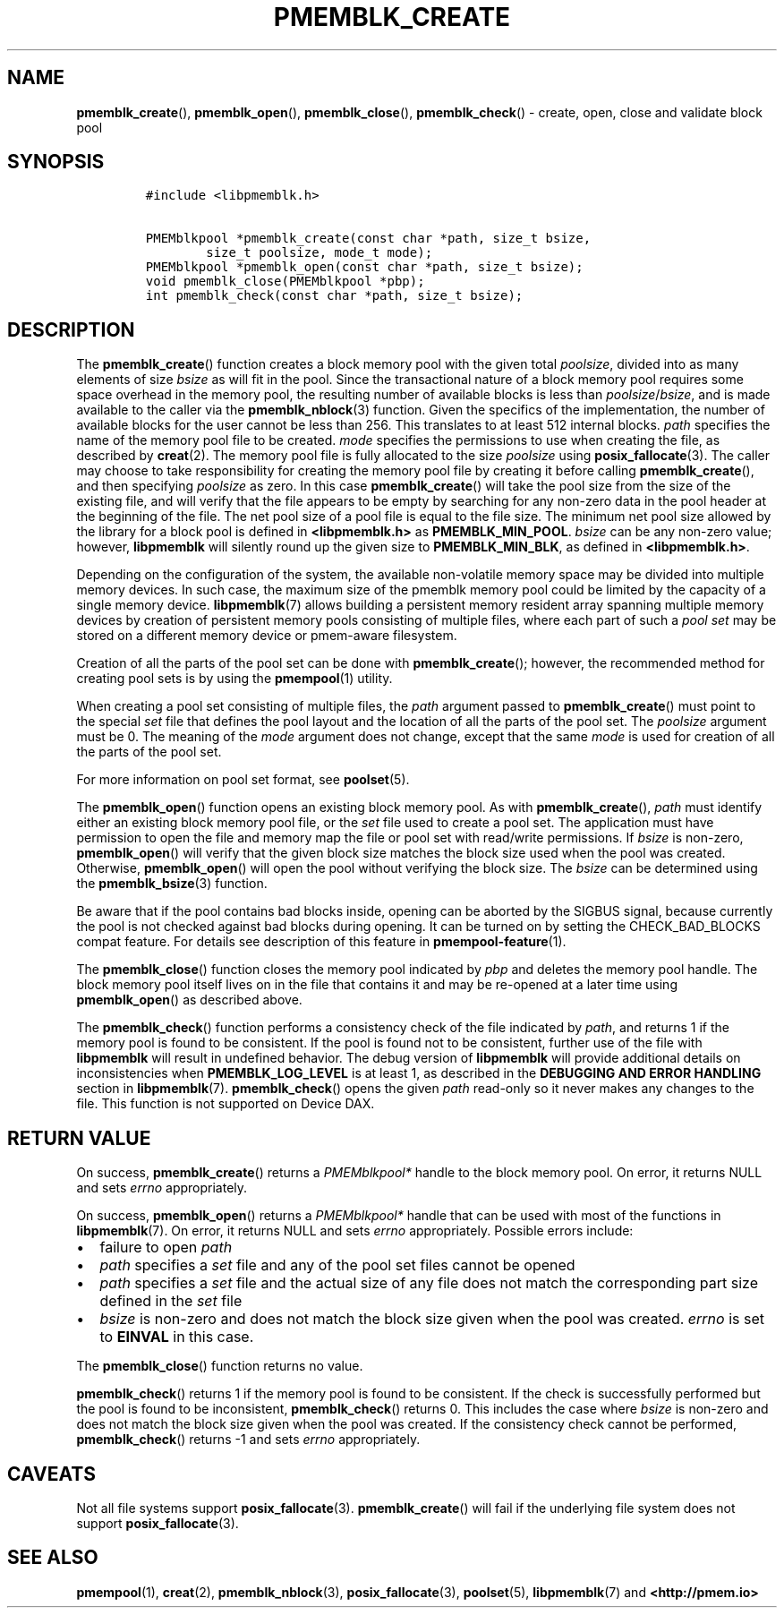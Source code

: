 .\" Automatically generated by Pandoc 2.5
.\"
.TH "PMEMBLK_CREATE" "3" "2019-11-29" "PMDK - pmemblk API version 1.1" "PMDK Programmer's Manual"
.hy
.\" Copyright 2017-2018, Intel Corporation
.\"
.\" Redistribution and use in source and binary forms, with or without
.\" modification, are permitted provided that the following conditions
.\" are met:
.\"
.\"     * Redistributions of source code must retain the above copyright
.\"       notice, this list of conditions and the following disclaimer.
.\"
.\"     * Redistributions in binary form must reproduce the above copyright
.\"       notice, this list of conditions and the following disclaimer in
.\"       the documentation and/or other materials provided with the
.\"       distribution.
.\"
.\"     * Neither the name of the copyright holder nor the names of its
.\"       contributors may be used to endorse or promote products derived
.\"       from this software without specific prior written permission.
.\"
.\" THIS SOFTWARE IS PROVIDED BY THE COPYRIGHT HOLDERS AND CONTRIBUTORS
.\" "AS IS" AND ANY EXPRESS OR IMPLIED WARRANTIES, INCLUDING, BUT NOT
.\" LIMITED TO, THE IMPLIED WARRANTIES OF MERCHANTABILITY AND FITNESS FOR
.\" A PARTICULAR PURPOSE ARE DISCLAIMED. IN NO EVENT SHALL THE COPYRIGHT
.\" OWNER OR CONTRIBUTORS BE LIABLE FOR ANY DIRECT, INDIRECT, INCIDENTAL,
.\" SPECIAL, EXEMPLARY, OR CONSEQUENTIAL DAMAGES (INCLUDING, BUT NOT
.\" LIMITED TO, PROCUREMENT OF SUBSTITUTE GOODS OR SERVICES; LOSS OF USE,
.\" DATA, OR PROFITS; OR BUSINESS INTERRUPTION) HOWEVER CAUSED AND ON ANY
.\" THEORY OF LIABILITY, WHETHER IN CONTRACT, STRICT LIABILITY, OR TORT
.\" (INCLUDING NEGLIGENCE OR OTHERWISE) ARISING IN ANY WAY OUT OF THE USE
.\" OF THIS SOFTWARE, EVEN IF ADVISED OF THE POSSIBILITY OF SUCH DAMAGE.
.SH NAME
.PP
\f[B]pmemblk_create\f[R](), \f[B]pmemblk_open\f[R](),
\f[B]pmemblk_close\f[R](), \f[B]pmemblk_check\f[R]() \- create, open,
close and validate block pool
.SH SYNOPSIS
.IP
.nf
\f[C]
#include <libpmemblk.h>

PMEMblkpool *pmemblk_create(const char *path, size_t bsize,
        size_t poolsize, mode_t mode);
PMEMblkpool *pmemblk_open(const char *path, size_t bsize);
void pmemblk_close(PMEMblkpool *pbp);
int pmemblk_check(const char *path, size_t bsize);
\f[R]
.fi
.SH DESCRIPTION
.PP
The \f[B]pmemblk_create\f[R]() function creates a block memory pool with
the given total \f[I]poolsize\f[R], divided into as many elements of
size \f[I]bsize\f[R] as will fit in the pool.
Since the transactional nature of a block memory pool requires some
space overhead in the memory pool, the resulting number of available
blocks is less than \f[I]poolsize\f[R]/\f[I]bsize\f[R], and is made
available to the caller via the \f[B]pmemblk_nblock\f[R](3) function.
Given the specifics of the implementation, the number of available
blocks for the user cannot be less than 256.
This translates to at least 512 internal blocks.
\f[I]path\f[R] specifies the name of the memory pool file to be created.
\f[I]mode\f[R] specifies the permissions to use when creating the file,
as described by \f[B]creat\f[R](2).
The memory pool file is fully allocated to the size \f[I]poolsize\f[R]
using \f[B]posix_fallocate\f[R](3).
The caller may choose to take responsibility for creating the memory
pool file by creating it before calling \f[B]pmemblk_create\f[R](), and
then specifying \f[I]poolsize\f[R] as zero.
In this case \f[B]pmemblk_create\f[R]() will take the pool size from the
size of the existing file, and will verify that the file appears to be
empty by searching for any non\-zero data in the pool header at the
beginning of the file.
The net pool size of a pool file is equal to the file size.
The minimum net pool size allowed by the library for a block pool is
defined in \f[B]<libpmemblk.h>\f[R] as \f[B]PMEMBLK_MIN_POOL\f[R].
\f[I]bsize\f[R] can be any non\-zero value; however,
\f[B]libpmemblk\f[R] will silently round up the given size to
\f[B]PMEMBLK_MIN_BLK\f[R], as defined in \f[B]<libpmemblk.h>\f[R].
.PP
Depending on the configuration of the system, the available
non\-volatile memory space may be divided into multiple memory devices.
In such case, the maximum size of the pmemblk memory pool could be
limited by the capacity of a single memory device.
\f[B]libpmemblk\f[R](7) allows building a persistent memory resident
array spanning multiple memory devices by creation of persistent memory
pools consisting of multiple files, where each part of such a \f[I]pool
set\f[R] may be stored on a different memory device or pmem\-aware
filesystem.
.PP
Creation of all the parts of the pool set can be done with
\f[B]pmemblk_create\f[R](); however, the recommended method for creating
pool sets is by using the \f[B]pmempool\f[R](1) utility.
.PP
When creating a pool set consisting of multiple files, the
\f[I]path\f[R] argument passed to \f[B]pmemblk_create\f[R]() must point
to the special \f[I]set\f[R] file that defines the pool layout and the
location of all the parts of the pool set.
The \f[I]poolsize\f[R] argument must be 0.
The meaning of the \f[I]mode\f[R] argument does not change, except that
the same \f[I]mode\f[R] is used for creation of all the parts of the
pool set.
.PP
For more information on pool set format, see \f[B]poolset\f[R](5).
.PP
The \f[B]pmemblk_open\f[R]() function opens an existing block memory
pool.
As with \f[B]pmemblk_create\f[R](), \f[I]path\f[R] must identify either
an existing block memory pool file, or the \f[I]set\f[R] file used to
create a pool set.
The application must have permission to open the file and memory map the
file or pool set with read/write permissions.
If \f[I]bsize\f[R] is non\-zero, \f[B]pmemblk_open\f[R]() will verify
that the given block size matches the block size used when the pool was
created.
Otherwise, \f[B]pmemblk_open\f[R]() will open the pool without verifying
the block size.
The \f[I]bsize\f[R] can be determined using the
\f[B]pmemblk_bsize\f[R](3) function.
.PP
Be aware that if the pool contains bad blocks inside, opening can be
aborted by the SIGBUS signal, because currently the pool is not checked
against bad blocks during opening.
It can be turned on by setting the CHECK_BAD_BLOCKS compat feature.
For details see description of this feature in
\f[B]pmempool\-feature\f[R](1).
.PP
The \f[B]pmemblk_close\f[R]() function closes the memory pool indicated
by \f[I]pbp\f[R] and deletes the memory pool handle.
The block memory pool itself lives on in the file that contains it and
may be re\-opened at a later time using \f[B]pmemblk_open\f[R]() as
described above.
.PP
The \f[B]pmemblk_check\f[R]() function performs a consistency check of
the file indicated by \f[I]path\f[R], and returns 1 if the memory pool
is found to be consistent.
If the pool is found not to be consistent, further use of the file with
\f[B]libpmemblk\f[R] will result in undefined behavior.
The debug version of \f[B]libpmemblk\f[R] will provide additional
details on inconsistencies when \f[B]PMEMBLK_LOG_LEVEL\f[R] is at least
1, as described in the \f[B]DEBUGGING AND ERROR HANDLING\f[R] section in
\f[B]libpmemblk\f[R](7).
\f[B]pmemblk_check\f[R]() opens the given \f[I]path\f[R] read\-only so
it never makes any changes to the file.
This function is not supported on Device DAX.
.SH RETURN VALUE
.PP
On success, \f[B]pmemblk_create\f[R]() returns a \f[I]PMEMblkpool*\f[R]
handle to the block memory pool.
On error, it returns NULL and sets \f[I]errno\f[R] appropriately.
.PP
On success, \f[B]pmemblk_open\f[R]() returns a \f[I]PMEMblkpool*\f[R]
handle that can be used with most of the functions in
\f[B]libpmemblk\f[R](7).
On error, it returns NULL and sets \f[I]errno\f[R] appropriately.
Possible errors include:
.IP \[bu] 2
failure to open \f[I]path\f[R]
.IP \[bu] 2
\f[I]path\f[R] specifies a \f[I]set\f[R] file and any of the pool set
files cannot be opened
.IP \[bu] 2
\f[I]path\f[R] specifies a \f[I]set\f[R] file and the actual size of any
file does not match the corresponding part size defined in the
\f[I]set\f[R] file
.IP \[bu] 2
\f[I]bsize\f[R] is non\-zero and does not match the block size given
when the pool was created.
\f[I]errno\f[R] is set to \f[B]EINVAL\f[R] in this case.
.PP
The \f[B]pmemblk_close\f[R]() function returns no value.
.PP
\f[B]pmemblk_check\f[R]() returns 1 if the memory pool is found to be
consistent.
If the check is successfully performed but the pool is found to be
inconsistent, \f[B]pmemblk_check\f[R]() returns 0.
This includes the case where \f[I]bsize\f[R] is non\-zero and does not
match the block size given when the pool was created.
If the consistency check cannot be performed, \f[B]pmemblk_check\f[R]()
returns \-1 and sets \f[I]errno\f[R] appropriately.
.SH CAVEATS
.PP
Not all file systems support \f[B]posix_fallocate\f[R](3).
\f[B]pmemblk_create\f[R]() will fail if the underlying file system does
not support \f[B]posix_fallocate\f[R](3).
.SH SEE ALSO
.PP
\f[B]pmempool\f[R](1), \f[B]creat\f[R](2), \f[B]pmemblk_nblock\f[R](3),
\f[B]posix_fallocate\f[R](3), \f[B]poolset\f[R](5),
\f[B]libpmemblk\f[R](7) and \f[B]<http://pmem.io>\f[R]

